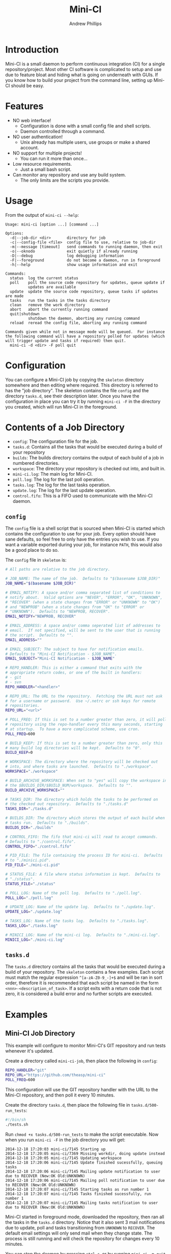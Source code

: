 # Local variables:
# org-ascii-charset: utf-8
# eval: (add-hook 'after-save-hook '(lambda () (org-ascii-export-to-ascii) (org-html-export-to-html) ) nil t)
# end:
#+TITLE: Mini-CI
#+OPTIONS: toc:4 H:4 p:t
#+AUTHOR: Andrew Phillips
#+EMAIL: theasp@gmail.com

* Introduction
Mini-CI is a small daemon to perform continuous integration (CI) for a single repository/project.  Most other CI software is complicated to setup and use due to feature bloat and hiding what is going on underneath with GUIs.  If you know how to build your project from the command line, setting up Mini-CI should be easy.
* Features
- NO web interface!
  - Configuration is done with a small config file and shell scripts.
  - Daemon controlled through a command.
- NO user authentication!
  - Unix already has multiple users, use groups or make a shared account.
- NO support for multiple projects!
  - You can run it more than once...
- Low resource requirements.
  - Just a small bash script.
- Can monitor any repository and use any build system.
  - The only limits are the scripts you provide.
* Usage
From the output of =mini-ci --help=:
#+BEGIN_SRC sh :exports results :results drawer :eval no-export
echo "#+BEGIN_EXAMPLE"
./mini-ci --help
echo "#+END_EXAMPLE"
#+END_SRC

#+RESULTS:
:RESULTS:
#+BEGIN_EXAMPLE
Usage: mini-ci [option ...] [command ...]

Options:
  -d|--job-dir <dir>       directory for job
  -c|--config-file <file>  config file to use, relative to job-dir
  -m|--message [timeout]   send commands to running daemon, then exit
  -o|--oknodo              exit quietly if already running
  -D|--debug               log debugging information
  -F|--foreground          do not become a daemon, run in foreground
  -h|--help                show usage information and exit

Commands:
  status  log the current status
  poll    poll the source code repository for updates, queue update if
          updates are available
  update  update the source code repository, queue tasks if updates are made
  tasks   run the tasks in the tasks directory
  clean   remove the work directory
  abort   abort the currently running command
  quit|shutdown
          shutdown the daemon, aborting any running command
  reload  reread the config file, aborting any running command

Commands given while not in message mode will be queued.  For instance
the following command will have a repository polled for updates (which
will trigger update and tasks if required) then quit.
  mini-ci -d <dir> -F poll quit
#+END_EXAMPLE
:END:
* Configuration
You can configure a Mini-CI job by copying the =skeleton= directory somewhere and then editing where required.  This directory is referred to has the "job directory".  The skeleton contains the file =config= and the directory =tasks.d=, see their description later.  Once you have the configuration in place you can try it by running =mini-ci -F= in the directory you created, which will run Mini-CI in the foreground.

* Contents of a Job Directory
- =config=: The configuration file for the job.
- =tasks.d=: Contains all the tasks that would be executed during a build of your repository
- =builds=: The builds directory contains the output of each build of a job in numbered directories.
- =workspace=: The directory your repository is checked out into, and built in.
- =mini-ci.log=: The main log for Mini-CI.
- =poll.log=: The log for the last poll operation.
- =tasks.log=: The log for the last tasks operation.
- =update.log=: The log for the last update operation.
- =control.fifo=: This is a FIFO used to communicate with the Mini-CI daemon.

** =config=
The =config= file is a shell script that is sourced when Mini-CI is started which contains the configuration to use for your job.  Every option should have sane defaults, so feel free to only have the entries you wish to use.  If you want a variable exported during your job, for instance =PATH=, this would also be a good place to do so.

The =config= file in =skeleton= is:
#+BEGIN_SRC sh :exports results :results drawer :eval no-export
echo "#+BEGIN_SRC sh"
cat skeleton/config
echo "#+END_SRC"
#+END_SRC

#+RESULTS:
:RESULTS:
#+BEGIN_SRC sh
# All paths are relative to the job directory.

# JOB_NAME: The name of the job.  Defaults to "$(basename $JOB_DIR)"
JOB_NAME="$(basename $JOB_DIR)"

# EMAIL_NOTIFY: A space and/or comma separated list of conditions to
# notify about.  Valid options are "NEVER", "ERROR", "OK", "UNKNOWN",
# "RECOVER" (when a state changes from "ERROR" or "UNKNOWN" to "OK")
# and "NEWPROB" (when a state changes from "OK" to "ERROR" or
# "UNKNOWN").  Defaults to "NEWPROB, RECOVER".
EMAIL_NOTIFY="NEWPROB, RECOVER"

# EMAIL_ADDRESS: A space and/or comma seperated list of addresses to
# email.  If not specified, will be sent to the user that is running
# the script.  Defaults to "".
EMAIL_ADDRESS=""

# EMAIL_SUBJECT: The subject to have for notification emails.
# Defaults to "Mini-CI Notification - $JOB_NAME".
EMAIL_SUBJECT="Mini-CI Notification - $JOB_NAME"

# REPO_HANDLER: This is either a command that exits with the
# appropriate return codes, or one of the built in handlers:
# - git
# - svn
REPO_HANDLER="<handler>"

# REPO_URL: The URL to the repository.  Fetching the URL must not ask
# for a username or password.  Use ~/.netrc or ssh keys for remote
# repositories.
REPO_URL="<url>"

# POLL_FREQ: If this is set to a number greater than zero, it will poll the
# repository using the repo-handler every this many seconds, starting
# at startup.  To have a more complicated scheme, use cron.
POLL_FREQ=600

# BUILD_KEEP: If this is set to a number greater than zero, only this
# many build log directories will be kept.  Defaults to "0".
BUILD_KEEP=0

# WORKSPACE: The directory where the repository will be checked out
# into, and where tasks are launched.  Defaults to "./workspace".
WORKSPACE="./workspace"

# BUILD_ARCHIVE_WORKSPACE: When set to "yes" will copy the workspace into
# the $BUILDS_DIR/$BUILD_NUM/workspace.  Defaults to "".
BUILD_ARCHIVE_WORKSPACE=""

# TASKS_DIR: The directory which holds the tasks to be performed on
# the checked out repository.  Defaults to "./tasks.d"
TASKS_DIR="./tasks.d"

# BUILDS_DIR: The directory which stores the output of each build when
# tasks run.  Defaults to "./builds".
BUILDS_DIR="./builds"

# CONTROL_FIFO: The fifo that mini-ci will read to accept commands.
# Defaults to "./control.fifo".
CONTROL_FIFO="./control.fifo"

# PID_FILE: The file containing the process ID for mini-ci.  Defaults
# to "./minici.pid".
PID_FILE="./mini-ci.pid"

# STATUS_FILE: A file where status information is kept.  Defaults to
# "./status".
STATUS_FILE="./status"

# POLL_LOG: Name of the poll log.  Defaults to "./poll.log".
POLL_LOG="./poll.log"

# UPDATE_LOG: Name of the update log.  Defaults to "./update.log".
UPDATE_LOG="./update.log"

# TASKS_LOG: Name of the tasks log.  Defaults to "./tasks.log".
TASKS_LOG="./tasks.log"

# MINICI_LOG: Name of the mini-ci log.  Defaults to "./mini-ci.log".
MINICI_LOG="./mini-ci.log"
#+END_SRC
:END:
** =tasks.d=
The =tasks.d= directory contains all the tasks that would be executed during a build of your repository.  The =skeleton= contains a few examples.  Each script must match the regular expression =^[a-zA-Z0-9_-]+$= and will be ran in sort order, therefore it is recommended that each script be named in the form =<nnn>-<description_of_task>=.  If a script exits with a return code that is not zero, it is considered a build error and no further scripts are executed.
* Examples
** Mini-CI Job Directory
This example will configure to monitor Mini-CI's GIT repository and run tests whenever it's updated.

Create a directory called =mini-ci-job=, then place the following in =config=:
#+BEGIN_SRC sh
REPO_HANDLER="git"
REPO_URL="https://github.com/theasp/mini-ci"
POLL_FREQ=600
#+END_SRC

This configuration will use the GIT repository handler with the URL to the Mini-CI repository, and then poll it every 10 minutes.

Create the directory =tasks.d=, then place the following file in =tasks.d/500-run_tests=:
#+BEGIN_SRC sh
#!/bin/sh
./tests.sh
#+END_SRC

Run =chmod +x tasks.d/500-run_tests= to make the script executable.  Now when you run =mini-ci -F= in the job directory you will get:

#+BEGIN_EXAMPLE
2014-12-18 17:20:03 mini-ci/7145 Starting up
2014-12-18 17:20:05 mini-ci/7369 Missing workdir, doing update instead
2014-12-18 17:20:05 mini-ci/7145 Updating workspace
2014-12-18 17:20:06 mini-ci/7145 Update finished sucessfully, queuing tasks
2014-12-18 17:20:06 mini-ci/7145 Mailing update notification to user due to RECOVER (New:OK Old:UNKNOWN)
2014-12-18 17:20:06 mini-ci/7145 Mailing poll notification to user due to RECOVER (New:OK Old:UNKNOWN)
2014-12-18 17:20:07 mini-ci/7145 Starting tasks as run number 1
2014-12-18 17:20:07 mini-ci/7145 Tasks finished sucessfully, run number 1
2014-12-18 17:20:07 mini-ci/7145 Mailing tasks notification to user due to RECOVER (New:OK Old:UNKNOWN)
#+END_EXAMPLE

Mini-CI started in foreground mode, downloaded the repository, then ran all the tasks in the =tasks.d= directory.  Notice that it also sent 3 mail notifications due to update, poll and tasks transitioning from =UNKNOWN= to =RECOVER=.  The default email settings will only send mail when they change state.  The process is still running and will check the repository for changes every 10 minutes.

You can stop the daemon by pressing =ctrl-c=, or by running =mini-ci -m quit= in the job directory in another shell.

** Starting the Mini-CI Daemon as a User
The easiest way to run Mini-CI as a user is to have =cron= start it.  For instance, the following crontab will start Mini-CI every 10 minutes, and if it is already running for that job directory it will exit quietly:
#+BEGIN_EXAMPLE
*/10 * * * * mini-ci --oknodo -d ~/some-mini-ci-job-directory
#+END_EXAMPLE

Mini-CI will run in the background doing it's thing whenever it needs to.

** Notifying a Mini-CI Daemon from GIT
You can have git notify Mini-CI upon every push to a repository, which makes polling the repository unnecessary.  Put this in =hooks/post-update= in your git repository directory (or =.git/hooks/post-update= if you aren't using a bare repository), and it will send a message to Mini-CI to do an update.
#+BEGIN_SRC sh
#!/bin/sh

set -e
mini-ci -d ~/some-mini-ci-job-directory -m update
#+END_SRC

You can easily change the above script to SSH to another system, or user.
